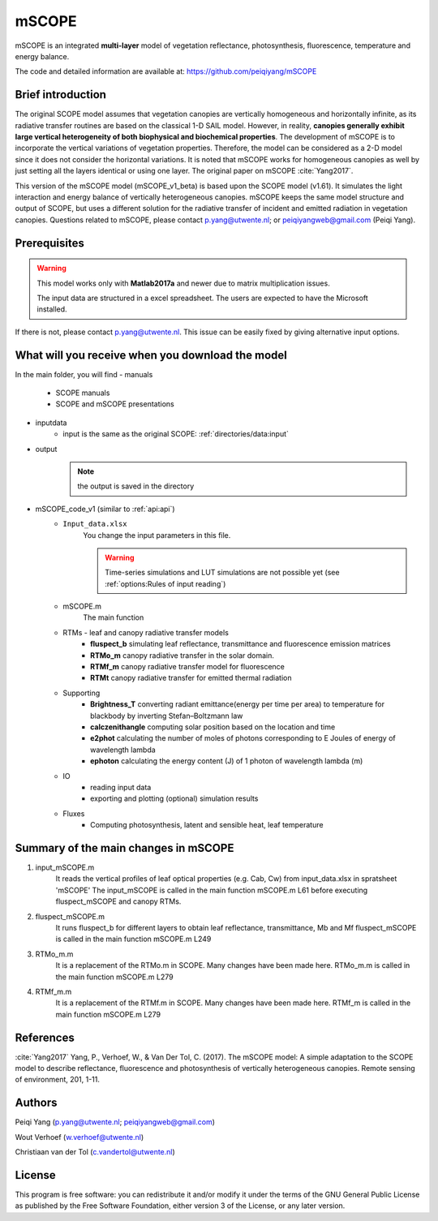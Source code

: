 mSCOPE
############

mSCOPE is an integrated **multi-layer** model of vegetation reflectance, photosynthesis, fluorescence, temperature and energy balance.

The code and detailed information are available at: https://github.com/peiqiyang/mSCOPE

Brief introduction
''''''''''''''''''''
The original SCOPE model assumes that vegetation canopies are vertically homogeneous and horizontally infinite, as its radiative transfer routines are based on the classical 1-D SAIL model. However, in reality, **canopies generally exhibit large vertical heterogeneity of both biophysical and biochemical properties**. The development of mSCOPE is to incorporate the vertical variations of vegetation properties. Therefore, the model can be considered as a 2-D model since it does not consider the horizontal variations. It is noted that mSCOPE works for homogeneous canopies as well by just setting all the layers identical or using one layer. The original paper on mSCOPE :cite:`Yang2017`.

This version of the mSCOPE model (mSCOPE_v1_beta) is based upon the SCOPE model (v1.61). It simulates the light interaction and energy balance of vertically heterogeneous canopies.
mSCOPE keeps the same model structure and output of SCOPE, but uses a different solution for the radiative transfer of incident and emitted radiation in vegetation canopies.
Questions related to mSCOPE, please contact p.yang@utwente.nl; or peiqiyangweb@gmail.com (Peiqi Yang).

Prerequisites
''''''''''''''''

.. Warning::
    This model works only with **Matlab2017a** and newer due to matrix multiplication issues.

    The input data are structured in a excel spreadsheet. The users are expected to have the Microsoft installed.

If there is not, please contact p.yang@utwente.nl. This issue can be easily fixed by giving alternative  input options.

What will you receive when you download the model
''''''''''''''''''''''''''''''''''''''''''''''''''''

In the main folder, you will find
- manuals
    - SCOPE manuals
    - SCOPE and mSCOPE presentations

- inputdata
    - input is the same as the original SCOPE: :ref:`directories/data:input`

- output
    .. Note:: the output is saved in the directory

- mSCOPE_code_v1 (similar to :ref:`api:api`)
    -  ``Input_data.xlsx``
        You change the input parameters in this file.

        .. Warning::
            Time-series simulations and LUT simulations are not possible yet (see :ref:`options:Rules of input reading`)

    -  mSCOPE.m
        The main function

    - RTMs - leaf and canopy radiative transfer models
        -	**fluspect_b**  simulating leaf reflectance, transmittance and fluorescence emission matrices
        -	**RTMo_m** canopy radiative transfer in the solar domain.
        - 	**RTMf_m** canopy radiative transfer model for fluorescence
        - 	**RTMt** canopy radiative transfer for emitted thermal radiation

    - Supporting
        -	**Brightness_T** converting radiant emittance(energy per time per area) to temperature for blackbody by inverting Stefan–Boltzmann law
        -  **calczenithangle**	computing solar position based on the location and time
        - 	**e2phot**	calculating the number of moles of photons corresponding to E Joules of energy of wavelength lambda
        -  **ephoton** calculating the energy content (J) of 1 photon of wavelength lambda (m)

    - IO
        - reading input data
        - exporting and plotting (optional) simulation results

    - Fluxes
        - Computing photosynthesis, latent and sensible heat, leaf temperature


Summary of the main changes in mSCOPE
''''''''''''''''''''''''''''''''''''''

1. input_mSCOPE.m
    It reads the vertical profiles of leaf optical properties (e.g. Cab, Cw) from input_data.xlsx in spratsheet 'mSCOPE'
    The input_mSCOPE is called in the main function mSCOPE.m L61 before executing fluspect_mSCOPE and canopy RTMs.
2. fluspect_mSCOPE.m
    It runs fluspect_b for different layers to obtain leaf reflectance, transmittance, Mb and Mf fluspect_mSCOPE is called in the main function mSCOPE.m L249
3. RTMo_m.m
    It is a replacement of the RTMo.m in SCOPE. Many changes have been made here.
    RTMo_m.m is called in the main function mSCOPE.m L279
4. RTMf_m.m
    It is a replacement of the RTMf.m in SCOPE. Many changes have been made here.
    RTMf_m is called in the main function mSCOPE.m L279

References
''''''''''''

:cite:`Yang2017` Yang, P., Verhoef, W., & Van Der Tol, C. (2017). The mSCOPE model: A simple adaptation to the SCOPE model to describe reflectance, fluorescence and photosynthesis of vertically heterogeneous canopies. Remote sensing of environment, 201, 1-11.

Authors
'''''''''

Peiqi Yang (p.yang@utwente.nl; peiqiyangweb@gmail.com)

Wout Verhoef  (w.verhoef@utwente.nl)

Christiaan van der Tol (c.vandertol@utwente.nl)

License
''''''''''
This program is free software: you can redistribute it and/or modify it under the terms of the GNU General Public License as published by the Free Software Foundation, either version 3 of the License, or any later version.

